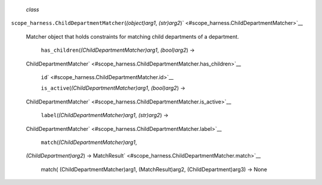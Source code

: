  *class*
``scope_harness.``\ ``ChildDepartmentMatcher``\ (*(object)arg1*,
*(str)arg2*)\ ` <#scope_harness.ChildDepartmentMatcher>`__
    Matcher object that holds constraints for matching child departments
    of a department.

     ``has_children``\ (*(ChildDepartmentMatcher)arg1*, *(bool)arg2*) →
    ChildDepartmentMatcher\ ` <#scope_harness.ChildDepartmentMatcher.has_children>`__

     ``id``\ ` <#scope_harness.ChildDepartmentMatcher.id>`__

     ``is_active``\ (*(ChildDepartmentMatcher)arg1*, *(bool)arg2*) →
    ChildDepartmentMatcher\ ` <#scope_harness.ChildDepartmentMatcher.is_active>`__

     ``label``\ (*(ChildDepartmentMatcher)arg1*, *(str)arg2*) →
    ChildDepartmentMatcher\ ` <#scope_harness.ChildDepartmentMatcher.label>`__

     ``match``\ (*(ChildDepartmentMatcher)arg1*,
    *(ChildDepartment)arg2*) →
    MatchResult\ ` <#scope_harness.ChildDepartmentMatcher.match>`__
        match( (ChildDepartmentMatcher)arg1, (MatchResult)arg2,
        (ChildDepartment)arg3) -> None
